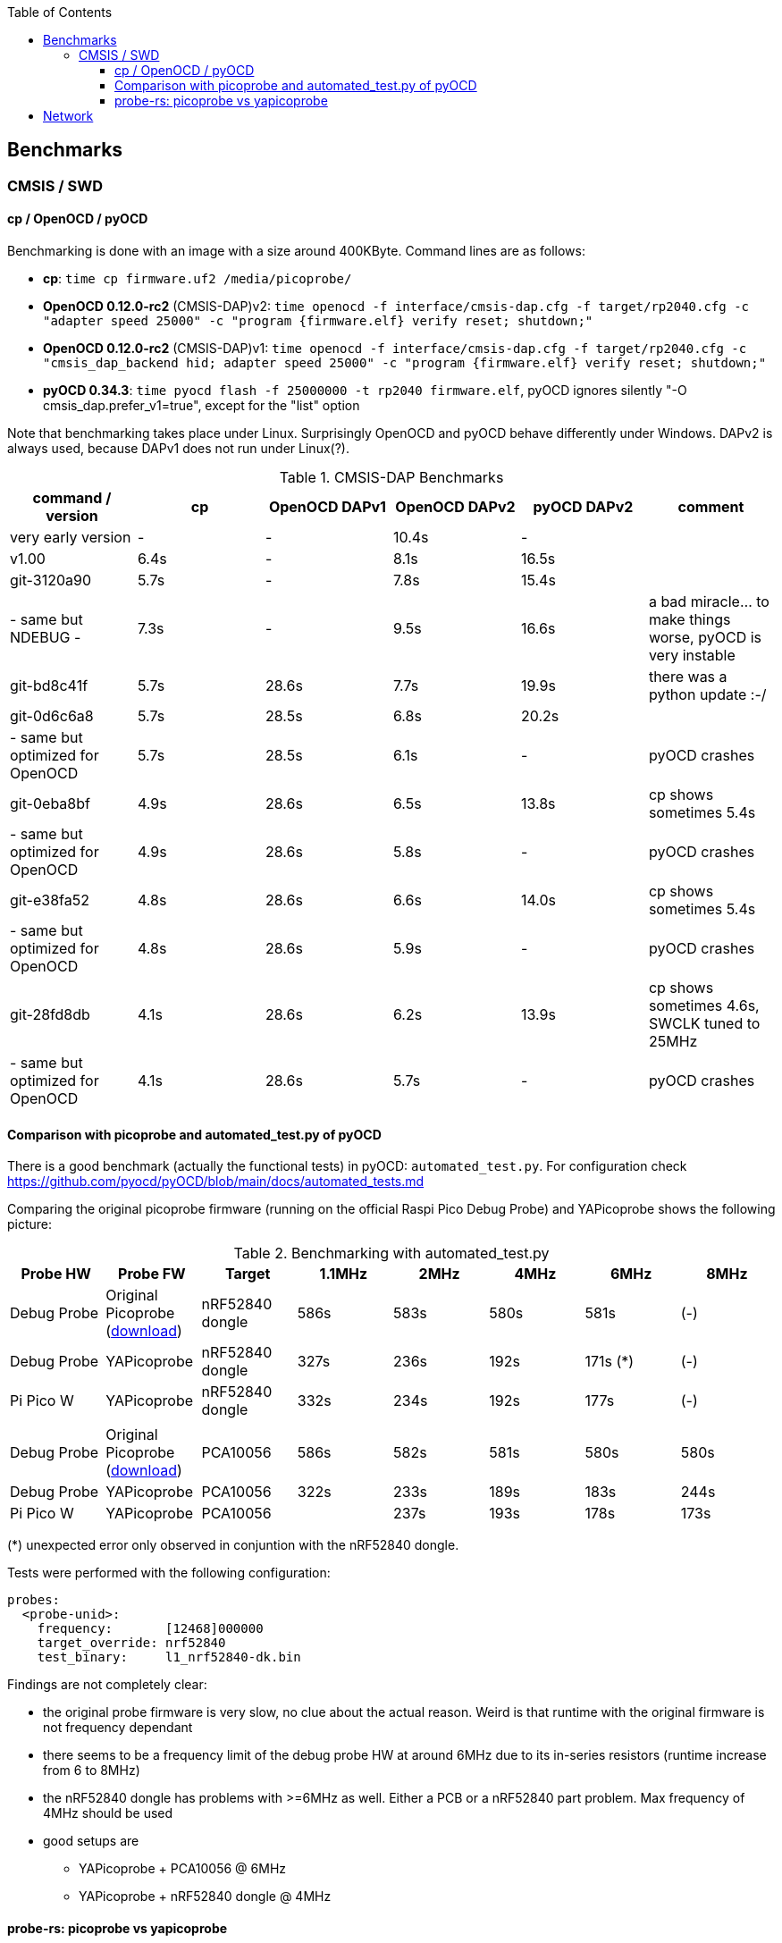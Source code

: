 :imagesdir: png
:source-highlighter: rouge
:toc:
:toclevels: 5




## Benchmarks

### CMSIS / SWD

#### cp / OpenOCD / pyOCD

Benchmarking is done with an image with a size around 400KByte.  Command lines are as follows:

* **cp**: `time cp firmware.uf2 /media/picoprobe/`
* **OpenOCD 0.12.0-rc2** (CMSIS-DAP)v2: `time openocd -f interface/cmsis-dap.cfg -f target/rp2040.cfg -c "adapter speed 25000" -c "program {firmware.elf}  verify reset; shutdown;"`
* **OpenOCD 0.12.0-rc2** (CMSIS-DAP)v1: `time openocd -f interface/cmsis-dap.cfg -f target/rp2040.cfg -c "cmsis_dap_backend hid; adapter speed 25000" -c "program {firmware.elf}  verify reset; shutdown;"`
* **pyOCD 0.34.3**: `time pyocd flash -f 25000000 -t rp2040 firmware.elf`, pyOCD ignores silently "-O cmsis_dap.prefer_v1=true", except for the "list" option

Note that benchmarking takes place under Linux.  Surprisingly OpenOCD and pyOCD behave differently under Windows.
DAPv2 is always used, because DAPv1 does not run under Linux(?).

.CMSIS-DAP Benchmarks
[%header]
|===
|command / version  | cp    | OpenOCD DAPv1 | OpenOCD DAPv2 | pyOCD DAPv2 | comment

| very early version |   -   |         -  |     10.4s  |     - |

| v1.00              |  6.4s |         -  |      8.1s  | 16.5s |

| git-3120a90        |  5.7s |         -  |      7.8s  | 15.4s |

| - same but NDEBUG -|  7.3s |         -  |      9.5s  | 16.6s
| a bad miracle... to make things worse, pyOCD is very instable

| git-bd8c41f        |  5.7s |     28.6s  |      7.7s  | 19.9s 
| there was a python update :-/

| git-0d6c6a8        |  5.7s |     28.5s  |      6.8s  | 20.2s |

| - same but optimized for OpenOCD | 5.7s | 28.5s | 6.1s | - | pyOCD crashes

| git-0eba8bf        |  4.9s |     28.6s  |      6.5s  | 13.8s | cp shows sometimes 5.4s

| - same but optimized for OpenOCD | 4.9s | 28.6s | 5.8s | - | pyOCD crashes

| git-e38fa52        |  4.8s |     28.6s  |      6.6s  | 14.0s | cp shows sometimes 5.4s

| - same but optimized for OpenOCD | 4.8s | 28.6s | 5.9s | - | pyOCD crashes

| git-28fd8db        |  4.1s |     28.6s  |      6.2s  | 13.9s | cp shows sometimes 4.6s, SWCLK tuned to 25MHz

| - same but optimized for OpenOCD | 4.1s | 28.6s | 5.7s | - | pyOCD crashes
|===


#### Comparison with picoprobe and automated_test.py of pyOCD

There is a good benchmark (actually the functional tests) in pyOCD: 
`automated_test.py`.  For configuration check https://github.com/pyocd/pyOCD/blob/main/docs/automated_tests.md

Comparing the original picoprobe firmware (running on the official Raspi Pico Debug Probe)
and YAPicoprobe shows the following picture:

.Benchmarking with automated_test.py
[%header]
|===
| Probe HW | Probe FW | Target |  1.1MHz |  2MHz |  4MHz |  6MHz |  8MHz

| Debug Probe
| Original Picoprobe (https://github.com/raspberrypi/picoprobe/releases/latest/download/debugprobe.uf2[download])
| nRF52840 dongle
| 586s
| 583s
| 580s
| 581s
| (-)

| Debug Probe
| YAPicoprobe
| nRF52840 dongle
| 327s
| 236s
| 192s
| 171s (*)
| (-)

| Pi Pico W
| YAPicoprobe
| nRF52840 dongle
| 332s
| 234s
| 192s
| 177s
| (-)

||||||||

| Debug Probe
| Original Picoprobe (https://github.com/raspberrypi/picoprobe/releases/latest/download/debugprobe.uf2[download])
| PCA10056
| 586s
| 582s
| 581s
| 580s
| 580s

| Debug Probe
| YAPicoprobe
| PCA10056
| 322s
| 233s
| 189s
| 183s
| 244s

| Pi Pico W
| YAPicoprobe
| PCA10056
|
| 237s
| 193s
| 178s
| 173s

|===

(*) unexpected error only observed in conjuntion with the nRF52840 dongle.


Tests were performed with the following configuration:

```yaml
probes:
  <probe-unid>:
    frequency:       [12468]000000
    target_override: nrf52840
    test_binary:     l1_nrf52840-dk.bin
```

Findings are not completely clear:

* the original probe firmware is very slow, no clue about the actual reason.  Weird is that runtime with the
  original firmware is not frequency dependant

* there seems to be a frequency limit of the debug probe HW
  at around 6MHz due to its in-series resistors (runtime increase from 6 to 8MHz)

* the nRF52840 dongle has problems with >=6MHz as well.  Either a PCB or a nRF52840 part problem.
  Max frequency of 4MHz should be used
  
* good setups are
** YAPicoprobe + PCA10056 @ 6MHz
** YAPicoprobe + nRF52840 dongle @ 4MHz


#### probe-rs: picoprobe vs yapicoprobe

Using `probe-rs benchmark --address 0x20000000 --chip nrf52840_xxaa --speed 10000`
as a simple benchmark shows the following result for maximum speed:

picoprobe 1.1: ~107KByte/s

yapicoprobe 1.20: ~175KByte/s

probe-rs is at version 0.23.


## Network

This is a simple network performance measurement with 
`for MSS in 100 800 1450; do iperf -c 192.168.14.1 -e -i 1 -M $MSS -l 8192 -P 1; sleep 2; done`
over CPU frequency.  Network driver is NCM (new),
application is running on one core.

Network throughput is almost identical from 72..192MHz and makes a jump
by about 50% at 216MHz.
Maximum `iperf` throughput is 5MBit/s.

NOTE: Benchmarks took place with YaPicoprobe v1.18 and `Debian 6.4.4 x86_64 GNU/Linux`.
With the following kernel, the numbers were different: better iperf, but 
worse SystemView throughput.


[%header]
|===
|CPU Frequency | 

|72MHz
a|image::test-single-072.png[72MHz]

|192MHz
a|image::test-single-192.png[192MHz]

|216MHz
a|image::test-single-216.png[216MHz]

|240MHz
a|image::test-single-240.png[240MHz]
|===

More images link:png[here].
CPU ran until 288MHz, @312MHz the CPU did not start.
